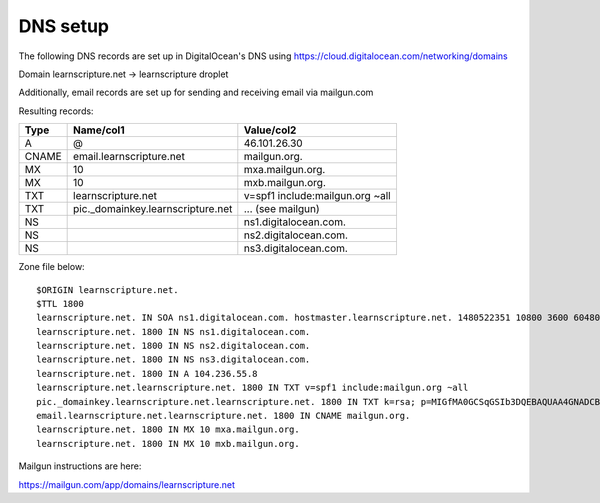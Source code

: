 ===========
 DNS setup
===========

The following DNS records are set up in DigitalOcean's DNS using
https://cloud.digitalocean.com/networking/domains


Domain learnscripture.net  -> learnscripture droplet

Additionally, email records are set up for sending and receiving email via mailgun.com

Resulting records:

===== ================================== =================================
Type  Name/col1                          Value/col2
===== ================================== =================================
A     @                                  46.101.26.30
CNAME email.learnscripture.net           mailgun.org.
MX    10                                 mxa.mailgun.org.
MX    10                                 mxb.mailgun.org.
TXT   learnscripture.net                 v=spf1 include:mailgun.org ~all
TXT   pic._domainkey.learnscripture.net  ... (see mailgun)
NS                                       ns1.digitalocean.com.
NS                                       ns2.digitalocean.com.
NS                                       ns3.digitalocean.com.
===== ================================== =================================


Zone file below::

    $ORIGIN learnscripture.net.
    $TTL 1800
    learnscripture.net. IN SOA ns1.digitalocean.com. hostmaster.learnscripture.net. 1480522351 10800 3600 604800 1800
    learnscripture.net. 1800 IN NS ns1.digitalocean.com.
    learnscripture.net. 1800 IN NS ns2.digitalocean.com.
    learnscripture.net. 1800 IN NS ns3.digitalocean.com.
    learnscripture.net. 1800 IN A 104.236.55.8
    learnscripture.net.learnscripture.net. 1800 IN TXT v=spf1 include:mailgun.org ~all
    pic._domainkey.learnscripture.net.learnscripture.net. 1800 IN TXT k=rsa; p=MIGfMA0GCSqGSIb3DQEBAQUAA4GNADCBiQKBgQC+pwGZ41+8s2Fi+JAVorLYzKDLkYsmMqrE/tr4CUTSdgr50qUanokvEtv62iybA7MqBrkvuERmPkWBCyk880rn+jpFIhxThDpDObO0/86tEvMBCaNIpAWiDJ7qLLBiTGgeTuZSrE87hQ2cllsmnend18Tp6anZxjoG3lZ2Gm6K3QIDAQAB
    email.learnscripture.net.learnscripture.net. 1800 IN CNAME mailgun.org.
    learnscripture.net. 1800 IN MX 10 mxa.mailgun.org.
    learnscripture.net. 1800 IN MX 10 mxb.mailgun.org.

Mailgun instructions are here:

https://mailgun.com/app/domains/learnscripture.net

